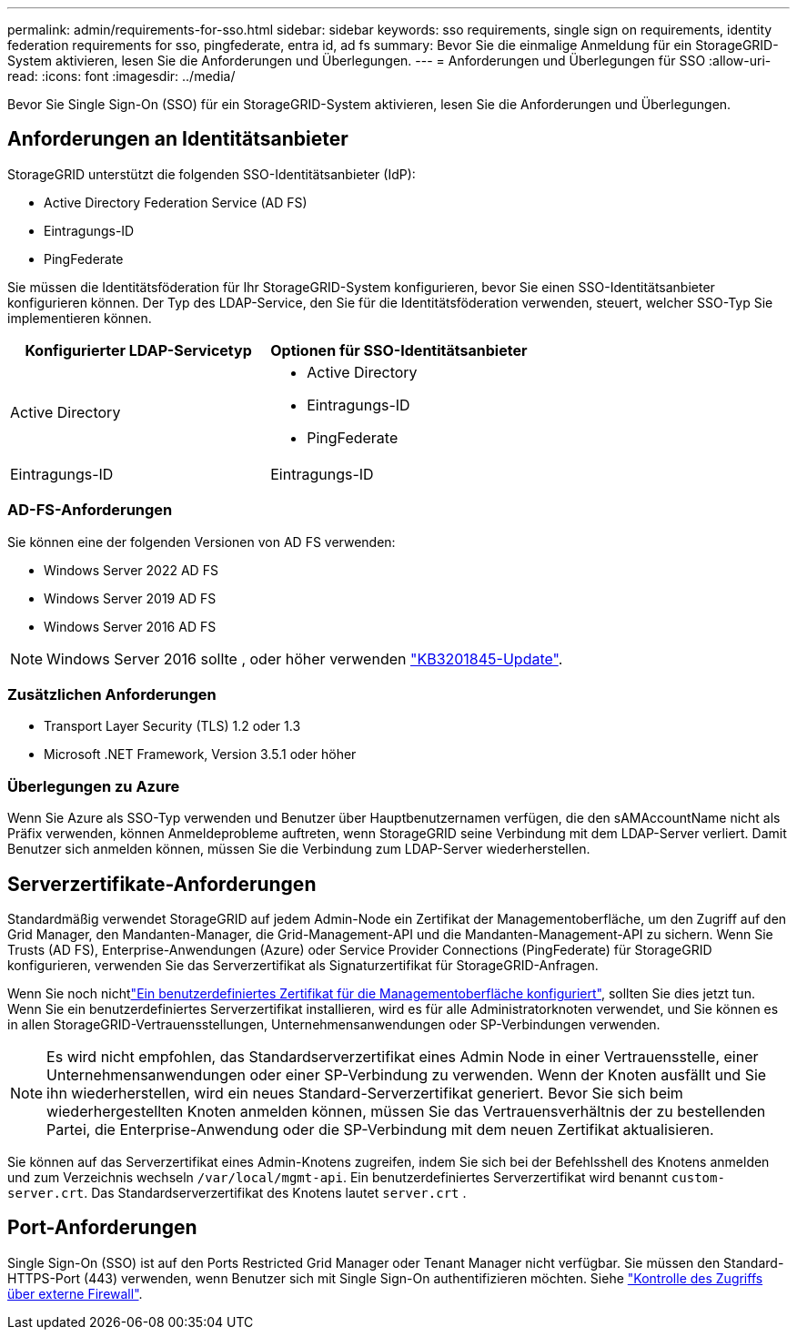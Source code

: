 ---
permalink: admin/requirements-for-sso.html 
sidebar: sidebar 
keywords: sso requirements, single sign on requirements, identity federation requirements for sso, pingfederate, entra id, ad fs 
summary: Bevor Sie die einmalige Anmeldung für ein StorageGRID-System aktivieren, lesen Sie die Anforderungen und Überlegungen. 
---
= Anforderungen und Überlegungen für SSO
:allow-uri-read: 
:icons: font
:imagesdir: ../media/


[role="lead"]
Bevor Sie Single Sign-On (SSO) für ein StorageGRID-System aktivieren, lesen Sie die Anforderungen und Überlegungen.



== Anforderungen an Identitätsanbieter

StorageGRID unterstützt die folgenden SSO-Identitätsanbieter (IdP):

* Active Directory Federation Service (AD FS)
* Eintragungs-ID
* PingFederate


Sie müssen die Identitätsföderation für Ihr StorageGRID-System konfigurieren, bevor Sie einen SSO-Identitätsanbieter konfigurieren können. Der Typ des LDAP-Service, den Sie für die Identitätsföderation verwenden, steuert, welcher SSO-Typ Sie implementieren können.

[cols="1a,1a"]
|===
| Konfigurierter LDAP-Servicetyp | Optionen für SSO-Identitätsanbieter 


 a| 
Active Directory
 a| 
* Active Directory
* Eintragungs-ID
* PingFederate




 a| 
Eintragungs-ID
 a| 
Eintragungs-ID

|===


=== AD-FS-Anforderungen

Sie können eine der folgenden Versionen von AD FS verwenden:

* Windows Server 2022 AD FS
* Windows Server 2019 AD FS
* Windows Server 2016 AD FS



NOTE: Windows Server 2016 sollte , oder höher verwenden https://support.microsoft.com/en-us/help/3201845/cumulative-update-for-windows-10-version-1607-and-windows-server-2016["KB3201845-Update"^].



=== Zusätzlichen Anforderungen

* Transport Layer Security (TLS) 1.2 oder 1.3
* Microsoft .NET Framework, Version 3.5.1 oder höher




=== Überlegungen zu Azure

Wenn Sie Azure als SSO-Typ verwenden und Benutzer über Hauptbenutzernamen verfügen, die den sAMAccountName nicht als Präfix verwenden, können Anmeldeprobleme auftreten, wenn StorageGRID seine Verbindung mit dem LDAP-Server verliert. Damit Benutzer sich anmelden können, müssen Sie die Verbindung zum LDAP-Server wiederherstellen.



== Serverzertifikate-Anforderungen

Standardmäßig verwendet StorageGRID auf jedem Admin-Node ein Zertifikat der Managementoberfläche, um den Zugriff auf den Grid Manager, den Mandanten-Manager, die Grid-Management-API und die Mandanten-Management-API zu sichern. Wenn Sie Trusts (AD FS), Enterprise-Anwendungen (Azure) oder Service Provider Connections (PingFederate) für StorageGRID konfigurieren, verwenden Sie das Serverzertifikat als Signaturzertifikat für StorageGRID-Anfragen.

Wenn Sie noch nichtlink:configuring-custom-server-certificate-for-grid-manager-tenant-manager.html["Ein benutzerdefiniertes Zertifikat für die Managementoberfläche konfiguriert"], sollten Sie dies jetzt tun. Wenn Sie ein benutzerdefiniertes Serverzertifikat installieren, wird es für alle Administratorknoten verwendet, und Sie können es in allen StorageGRID-Vertrauensstellungen, Unternehmensanwendungen oder SP-Verbindungen verwenden.


NOTE: Es wird nicht empfohlen, das Standardserverzertifikat eines Admin Node in einer Vertrauensstelle, einer Unternehmensanwendungen oder einer SP-Verbindung zu verwenden. Wenn der Knoten ausfällt und Sie ihn wiederherstellen, wird ein neues Standard-Serverzertifikat generiert. Bevor Sie sich beim wiederhergestellten Knoten anmelden können, müssen Sie das Vertrauensverhältnis der zu bestellenden Partei, die Enterprise-Anwendung oder die SP-Verbindung mit dem neuen Zertifikat aktualisieren.

Sie können auf das Serverzertifikat eines Admin-Knotens zugreifen, indem Sie sich bei der Befehlsshell des Knotens anmelden und zum Verzeichnis wechseln `/var/local/mgmt-api`. Ein benutzerdefiniertes Serverzertifikat wird benannt `custom-server.crt`. Das Standardserverzertifikat des Knotens lautet `server.crt` .



== Port-Anforderungen

Single Sign-On (SSO) ist auf den Ports Restricted Grid Manager oder Tenant Manager nicht verfügbar. Sie müssen den Standard-HTTPS-Port (443) verwenden, wenn Benutzer sich mit Single Sign-On authentifizieren möchten. Siehe link:controlling-access-through-firewalls.html["Kontrolle des Zugriffs über externe Firewall"].
